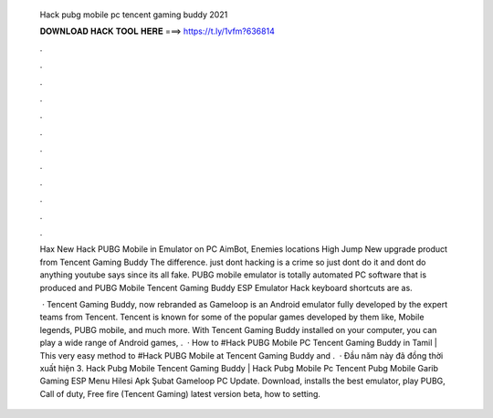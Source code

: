   Hack pubg mobile pc tencent gaming buddy 2021
  
  
  
  𝐃𝐎𝐖𝐍𝐋𝐎𝐀𝐃 𝐇𝐀𝐂𝐊 𝐓𝐎𝐎𝐋 𝐇𝐄𝐑𝐄 ===> https://t.ly/1vfm?636814
  
  
  
  .
  
  
  
  .
  
  
  
  .
  
  
  
  .
  
  
  
  .
  
  
  
  .
  
  
  
  .
  
  
  
  .
  
  
  
  .
  
  
  
  .
  
  
  
  .
  
  
  
  .
  
  Hax New Hack PUBG Mobile in Emulator on PC AimBot, Enemies locations High Jump New upgrade product from Tencent Gaming Buddy The difference. just dont hacking is a crime so just dont do it and dont do anything youtube says since its all fake. PUBG mobile emulator is totally automated PC software that is produced and PUBG Mobile Tencent Gaming Buddy ESP Emulator Hack keyboard shortcuts are as.
  
   · Tencent Gaming Buddy, now rebranded as Gameloop is an Android emulator fully developed by the expert teams from Tencent. Tencent is known for some of the popular games developed by them like, Mobile legends, PUBG mobile, and much more. With Tencent Gaming Buddy installed on your computer, you can play a wide range of Android games, .  · How to #Hack PUBG Mobile PC Tencent Gaming Buddy in Tamil | This very easy method to #Hack PUBG Mobile at Tencent Gaming Buddy and .  · Đầu năm này đã đồng thời xuất hiện 3. Hack Pubg Mobile Tencent Gaming Buddy | Hack Pubg Mobile Pc Tencent Pubg Mobile Garib Gaming ESP Menu Hilesi Apk Şubat Gameloop PC Update. Download, installs the best emulator, play PUBG, Call of duty, Free fire (Tencent Gaming) latest version beta, how to setting.

